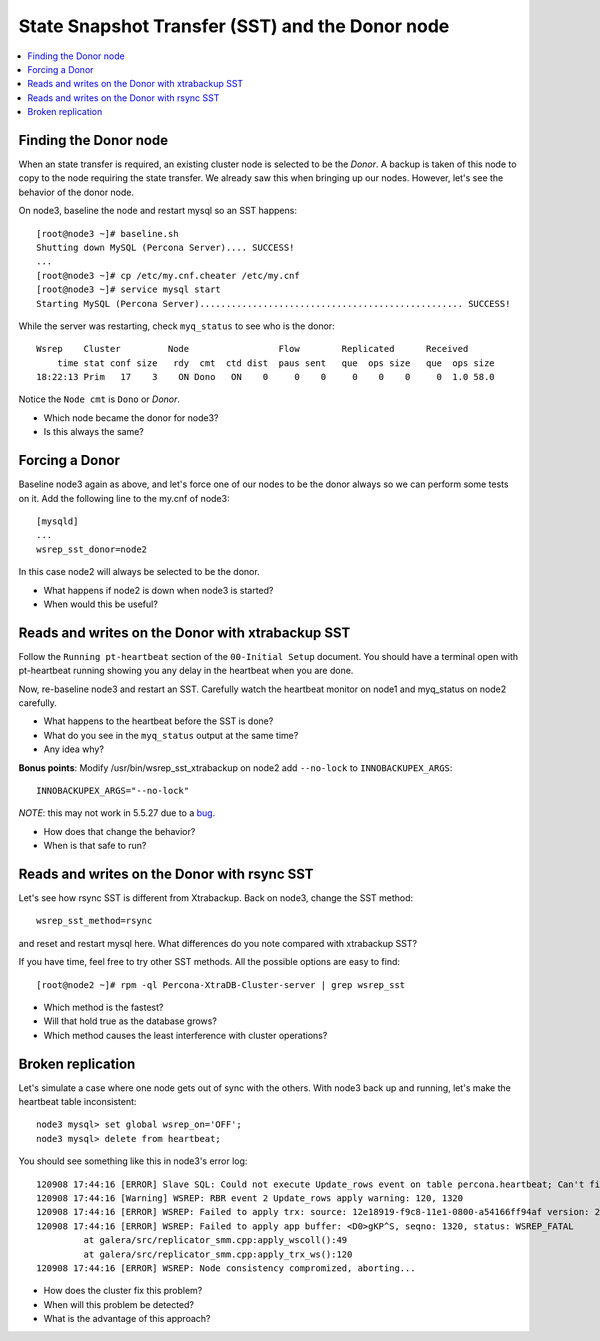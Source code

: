 State Snapshot Transfer (SST) and the Donor node
======================

.. contents:: 
   :backlinks: entry
   :local:

Finding the Donor node
----------------------

When an state transfer is required, an existing cluster node is selected to be the *Donor*.  A backup is taken of this node to copy to the node requiring the state transfer.  We already saw this when bringing up our nodes.  However, let's see the behavior of the donor node.  

On node3, baseline the node and restart mysql so an SST happens::

	[root@node3 ~]# baseline.sh 
	Shutting down MySQL (Percona Server).... SUCCESS! 
	...
	[root@node3 ~]# cp /etc/my.cnf.cheater /etc/my.cnf
	[root@node3 ~]# service mysql start
	Starting MySQL (Percona Server).................................................. SUCCESS!


While the server was restarting, check ``myq_status`` to see who is the donor::

	Wsrep    Cluster         Node                 Flow        Replicated      Received
	    time stat conf size   rdy  cmt  ctd dist  paus sent   que  ops size   que  ops size
	18:22:13 Prim   17    3    ON Dono   ON    0     0    0     0    0    0     0  1.0 58.0
	
Notice the ``Node cmt`` is ``Dono`` or *Donor*.  

- Which node became the donor for node3?
- Is this always the same?

Forcing a Donor
---------------

Baseline node3 again as above, and let's force one of our nodes to be the donor always so we can perform some tests on it.  Add the following line to the my.cnf of node3::

	[mysqld]
	...
	wsrep_sst_donor=node2

In this case node2 will always be selected to be the donor.

- What happens if node2 is down when node3 is started?
- When would this be useful?


Reads and writes on the Donor with xtrabackup SST
-------------------------------------------------

Follow the ``Running pt-heartbeat`` section of the ``00-Initial Setup`` document.  You should have a terminal open with pt-heartbeat running showing you any delay in the heartbeat when you are done.

Now, re-baseline node3 and restart an SST.  Carefully watch the heartbeat monitor on node1 and myq_status on node2 carefully.  

- What happens to the heartbeat before the SST is done?
- What do you see in the ``myq_status`` output at the same time?
- Any idea why?

**Bonus points**: Modify /usr/bin/wsrep_sst_xtrabackup on node2 add ``--no-lock`` to ``INNOBACKUPEX_ARGS``::

	INNOBACKUPEX_ARGS="--no-lock"

*NOTE*: this may not work in 5.5.27 due to a `bug <https://bugs.launchpad.net/percona-xtradb-cluster/+bug/1047886>`_.

- How does that change the behavior?  
- When is that safe to run?


Reads and writes on the Donor with rsync SST
--------------------------------------------

Let's see how rsync SST is different from Xtrabackup.  Back on node3, change the SST method::

	wsrep_sst_method=rsync

and reset and restart mysql here.  What differences do you note compared with xtrabackup SST?

If you have time, feel free to try other SST methods.  All the possible options are easy to find::

	[root@node2 ~]# rpm -ql Percona-XtraDB-Cluster-server | grep wsrep_sst

- Which method is the fastest?
- Will that hold true as the database grows?
- Which method causes the least interference with cluster operations?


Broken replication
--------------------

Let's simulate a case where one node gets out of sync with the others.  With node3 back up and running, let's make the heartbeat table inconsistent::

	node3 mysql> set global wsrep_on='OFF';                                                                       
	node3 mysql> delete from heartbeat;

You should see something like this in node3's error log::

	120908 17:44:16 [ERROR] Slave SQL: Could not execute Update_rows event on table percona.heartbeat; Can't find record in 'heartbeat', Error_code: 1032; handler error HA_ERR_KEY_NOT_FOUND; the event's master log FIRST, end_log_pos 108, Error_code: 1032
	120908 17:44:16 [Warning] WSREP: RBR event 2 Update_rows apply warning: 120, 1320
	120908 17:44:16 [ERROR] WSREP: Failed to apply trx: source: 12e18919-f9c8-11e1-0800-a54166ff94af version: 2 local: 0 state: APPLYING flags: 1 conn_id: 1024 trx_id: 6223 seqnos (l: 237, g: 1320, s: 1319, d: 1319, ts: 1347119056001170054)
	120908 17:44:16 [ERROR] WSREP: Failed to apply app buffer: <D0>gKP^S, seqno: 1320, status: WSREP_FATAL
	         at galera/src/replicator_smm.cpp:apply_wscoll():49
	         at galera/src/replicator_smm.cpp:apply_trx_ws():120
	120908 17:44:16 [ERROR] WSREP: Node consistency compromized, aborting...

- How does the cluster fix this problem?
- When will this problem be detected?
- What is the advantage of this approach?